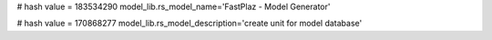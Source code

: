 
# hash value = 183534290
model_lib.rs_model_name='FastPlaz - Model Generator'


# hash value = 170868277
model_lib.rs_model_description='create unit for model database'

